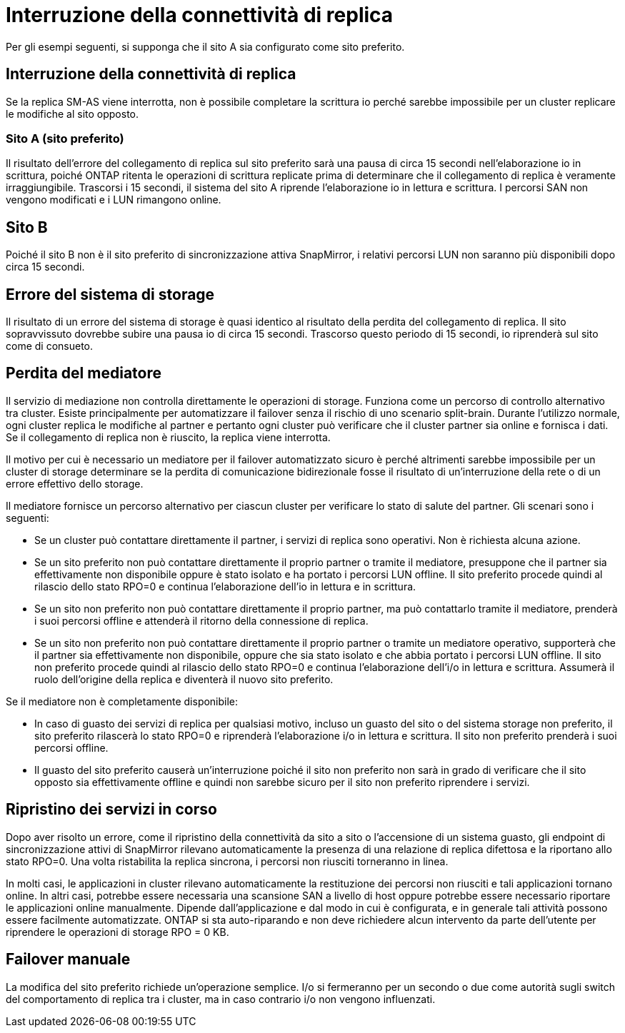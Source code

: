 = Interruzione della connettività di replica
:allow-uri-read: 


Per gli esempi seguenti, si supponga che il sito A sia configurato come sito preferito.



== Interruzione della connettività di replica

Se la replica SM-AS viene interrotta, non è possibile completare la scrittura io perché sarebbe impossibile per un cluster replicare le modifiche al sito opposto.



=== Sito A (sito preferito)

Il risultato dell'errore del collegamento di replica sul sito preferito sarà una pausa di circa 15 secondi nell'elaborazione io in scrittura, poiché ONTAP ritenta le operazioni di scrittura replicate prima di determinare che il collegamento di replica è veramente irraggiungibile. Trascorsi i 15 secondi, il sistema del sito A riprende l'elaborazione io in lettura e scrittura. I percorsi SAN non vengono modificati e i LUN rimangono online.



== Sito B

Poiché il sito B non è il sito preferito di sincronizzazione attiva SnapMirror, i relativi percorsi LUN non saranno più disponibili dopo circa 15 secondi.



== Errore del sistema di storage

Il risultato di un errore del sistema di storage è quasi identico al risultato della perdita del collegamento di replica. Il sito sopravvissuto dovrebbe subire una pausa io di circa 15 secondi. Trascorso questo periodo di 15 secondi, io riprenderà sul sito come di consueto.



== Perdita del mediatore

Il servizio di mediazione non controlla direttamente le operazioni di storage. Funziona come un percorso di controllo alternativo tra cluster. Esiste principalmente per automatizzare il failover senza il rischio di uno scenario split-brain. Durante l'utilizzo normale, ogni cluster replica le modifiche al partner e pertanto ogni cluster può verificare che il cluster partner sia online e fornisca i dati. Se il collegamento di replica non è riuscito, la replica viene interrotta.

Il motivo per cui è necessario un mediatore per il failover automatizzato sicuro è perché altrimenti sarebbe impossibile per un cluster di storage determinare se la perdita di comunicazione bidirezionale fosse il risultato di un'interruzione della rete o di un errore effettivo dello storage.

Il mediatore fornisce un percorso alternativo per ciascun cluster per verificare lo stato di salute del partner. Gli scenari sono i seguenti:

* Se un cluster può contattare direttamente il partner, i servizi di replica sono operativi. Non è richiesta alcuna azione.
* Se un sito preferito non può contattare direttamente il proprio partner o tramite il mediatore, presuppone che il partner sia effettivamente non disponibile oppure è stato isolato e ha portato i percorsi LUN offline. Il sito preferito procede quindi al rilascio dello stato RPO=0 e continua l'elaborazione dell'io in lettura e in scrittura.
* Se un sito non preferito non può contattare direttamente il proprio partner, ma può contattarlo tramite il mediatore, prenderà i suoi percorsi offline e attenderà il ritorno della connessione di replica.
* Se un sito non preferito non può contattare direttamente il proprio partner o tramite un mediatore operativo, supporterà che il partner sia effettivamente non disponibile, oppure che sia stato isolato e che abbia portato i percorsi LUN offline. Il sito non preferito procede quindi al rilascio dello stato RPO=0 e continua l'elaborazione dell'i/o in lettura e scrittura. Assumerà il ruolo dell'origine della replica e diventerà il nuovo sito preferito.


Se il mediatore non è completamente disponibile:

* In caso di guasto dei servizi di replica per qualsiasi motivo, incluso un guasto del sito o del sistema storage non preferito, il sito preferito rilascerà lo stato RPO=0 e riprenderà l'elaborazione i/o in lettura e scrittura. Il sito non preferito prenderà i suoi percorsi offline.
* Il guasto del sito preferito causerà un'interruzione poiché il sito non preferito non sarà in grado di verificare che il sito opposto sia effettivamente offline e quindi non sarebbe sicuro per il sito non preferito riprendere i servizi.




== Ripristino dei servizi in corso

Dopo aver risolto un errore, come il ripristino della connettività da sito a sito o l'accensione di un sistema guasto, gli endpoint di sincronizzazione attivi di SnapMirror rilevano automaticamente la presenza di una relazione di replica difettosa e la riportano allo stato RPO=0. Una volta ristabilita la replica sincrona, i percorsi non riusciti torneranno in linea.

In molti casi, le applicazioni in cluster rilevano automaticamente la restituzione dei percorsi non riusciti e tali applicazioni tornano online. In altri casi, potrebbe essere necessaria una scansione SAN a livello di host oppure potrebbe essere necessario riportare le applicazioni online manualmente. Dipende dall'applicazione e dal modo in cui è configurata, e in generale tali attività possono essere facilmente automatizzate. ONTAP si sta auto-riparando e non deve richiedere alcun intervento da parte dell'utente per riprendere le operazioni di storage RPO = 0 KB.



== Failover manuale

La modifica del sito preferito richiede un'operazione semplice. I/o si fermeranno per un secondo o due come autorità sugli switch del comportamento di replica tra i cluster, ma in caso contrario i/o non vengono influenzati.
